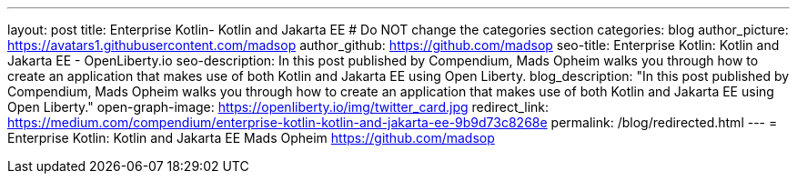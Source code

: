---
layout: post
title: Enterprise Kotlin- Kotlin and Jakarta EE
# Do NOT change the categories section
categories: blog
author_picture: https://avatars1.githubusercontent.com/madsop
author_github: https://github.com/madsop
seo-title: Enterprise Kotlin: Kotlin and Jakarta EE - OpenLiberty.io
seo-description: In this post published by Compendium, Mads Opheim walks you through how to create an application that makes use of both Kotlin and Jakarta EE using Open Liberty.
blog_description: "In this post published by Compendium, Mads Opheim walks you through how to create an application that makes use of both Kotlin and Jakarta EE using Open Liberty."
open-graph-image: https://openliberty.io/img/twitter_card.jpg
redirect_link: https://medium.com/compendium/enterprise-kotlin-kotlin-and-jakarta-ee-9b9d73c8268e
permalink: /blog/redirected.html
---
=  Enterprise Kotlin: Kotlin and Jakarta EE 
Mads Opheim <https://github.com/madsop>
//Blank line here is necessary before starting the body of the post.

// // // // // // // //
// In the preceding section:
// Do not insert any blank lines between any of the lines.
//
// "open-graph-image" is set to OL logo. Whenever possible update this to a more appriopriate/specific image (For example if present a image that is being used in the post).
// However, it can be left empty which will set it to the default
//
// Replace TITLE with the blog post title eg: MicroProfile 3.3 is now available on Open Liberty 20.0.0.4
// Replace AUTHOR_NAME with your name as first author.
// Replace GITHUB_USERNAME with your GitHub username eg: lauracowen
// Replace DESCRIPTION with a short summary (~60 words) of the release (a more succinct version of the first paragraph of the post).
// Replace POST_URL with the URL of the blog post to which this post will redirect visitors.
//
// Replace AUTHOR_NAME with your name as you'd like it to be displayed, eg: Laura Cowen
//
// Do not provide any body text in this post - it will not be displayed.
//
// Example post: 2020-04-29-fast-setup-java-microservice-microprofile-starter.adoc
//
// If adding image into the post add :
// -------------------------
// [.img_border_light]
// image::img/blog/FILE_NAME[IMAGE CAPTION ,width=70%,align="center"]
// -------------------------
// "[.img_border_light]" = This adds a faint grey border around the image to make its edges sharper. Use it around screenshots but not
// around diagrams. Then double check how it looks.
// There is also a "[.img_border_dark]" class which tends to work best with screenshots that are taken on dark backgrounds.
// Change "FILE_NAME" to the name of the image file. Also make sure to put the image into the right folder which is: img/blog
// change the "IMAGE CAPTION" to a couple words of what the image is
// // // // // // // //